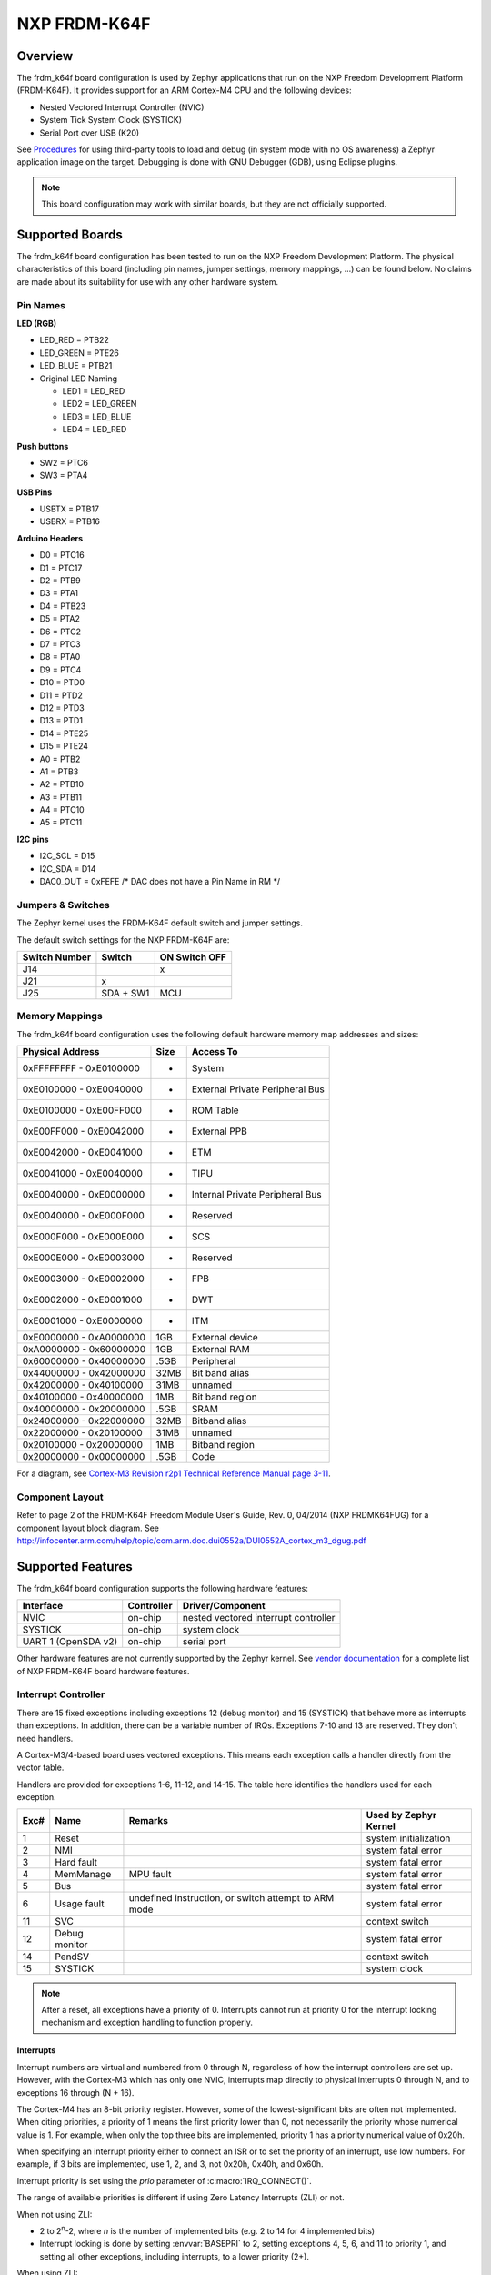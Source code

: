 .. _frdm_k64f:

NXP FRDM-K64F
###################

Overview
********

The frdm_k64f board configuration is used by Zephyr applications
that run on the NXP Freedom Development Platform (FRDM-K64F).
It provides support for an ARM Cortex-M4 CPU and the following devices:

* Nested Vectored Interrupt Controller (NVIC)

* System Tick System Clock (SYSTICK)

* Serial Port over USB (K20)

See `Procedures`_ for using third-party tools to load
and debug (in system mode with no OS awareness) a
Zephyr application image on the target. Debugging is
done with GNU Debugger (GDB), using Eclipse plugins.

.. note::
   This board configuration may work with similar boards,
   but they are not officially supported.

Supported Boards
****************

The frdm_k64f board configuration has been tested to run on the
NXP Freedom Development Platform.  The physical characteristics of
this board (including pin names, jumper settings, memory mappings, ...)
can be found below.  No claims are made about its suitability for use with
any other hardware system.

Pin Names
=========

**LED (RGB)**

* LED_RED = PTB22
* LED_GREEN = PTE26
* LED_BLUE = PTB21
* Original LED Naming

  * LED1 = LED_RED
  * LED2 = LED_GREEN
  * LED3 = LED_BLUE
  * LED4 = LED_RED

**Push buttons**

* SW2 = PTC6
* SW3 = PTA4

**USB Pins**

* USBTX = PTB17
* USBRX = PTB16

**Arduino Headers**

* D0 = PTC16
* D1 = PTC17
* D2 = PTB9
* D3 = PTA1
* D4 = PTB23
* D5 = PTA2
* D6 = PTC2
* D7 = PTC3
* D8 = PTA0
* D9 = PTC4
* D10 = PTD0
* D11 = PTD2
* D12 = PTD3
* D13 = PTD1
* D14 = PTE25
* D15 = PTE24
* A0 = PTB2
* A1 = PTB3
* A2 = PTB10
* A3 = PTB11
* A4 = PTC10
* A5 = PTC11

**I2C pins**

* I2C_SCL = D15
* I2C_SDA = D14
* DAC0_OUT = 0xFEFE /\* DAC does not have a Pin Name in RM \*/

Jumpers & Switches
==================

The Zephyr kernel uses the FRDM-K64F default switch and jumper settings.

The default switch settings for the NXP FRDM-K64F are:

+---------------+------------+---------------+
| Switch Number | Switch     | ON Switch OFF |
+===============+============+===============+
|  J14          |            |      x        |
+---------------+------------+---------------+
|  J21          |     x      |               |
+---------------+------------+---------------+
|  J25          | SDA + SW1  |      MCU      |
+---------------+------------+---------------+

Memory Mappings
===============

The frdm_k64f board configuration uses the
following default hardware memory map addresses and sizes:

+--------------------------+---------+------------------+
| Physical Address         | Size    | Access To        |
+==========================+=========+==================+
| 0xFFFFFFFF - 0xE0100000  |    -    | System           |
+--------------------------+---------+------------------+
| 0xE0100000 - 0xE0040000  |    -    | External Private |
|                          |         | Peripheral Bus   |
+--------------------------+---------+------------------+
| 0xE0100000 - 0xE00FF000  |    -    | ROM Table        |
+--------------------------+---------+------------------+
| 0xE00FF000 - 0xE0042000  |    -    | External PPB     |
+--------------------------+---------+------------------+
| 0xE0042000 - 0xE0041000  |    -    | ETM              |
+--------------------------+---------+------------------+
| 0xE0041000 - 0xE0040000  |    -    | TIPU             |
+--------------------------+---------+------------------+
| 0xE0040000 - 0xE0000000  |    -    | Internal Private |
|                          |         | Peripheral Bus   |
+--------------------------+---------+------------------+
| 0xE0040000 - 0xE000F000  |    -    | Reserved         |
+--------------------------+---------+------------------+
| 0xE000F000 - 0xE000E000  |    -    | SCS              |
+--------------------------+---------+------------------+
| 0xE000E000 - 0xE0003000  |    -    | Reserved         |
+--------------------------+---------+------------------+
| 0xE0003000 - 0xE0002000  |    -    | FPB              |
+--------------------------+---------+------------------+
| 0xE0002000 - 0xE0001000  |    -    | DWT              |
+--------------------------+---------+------------------+
| 0xE0001000 - 0xE0000000  |    -    | ITM              |
+--------------------------+---------+------------------+
| 0xE0000000 - 0xA0000000  |   1GB   | External device  |
+--------------------------+---------+------------------+
| 0xA0000000 - 0x60000000  |   1GB   | External RAM     |
+--------------------------+---------+------------------+
| 0x60000000 - 0x40000000  |  .5GB   | Peripheral       |
+--------------------------+---------+------------------+
| 0x44000000 - 0x42000000  |  32MB   | Bit band alias   |
+--------------------------+---------+------------------+
| 0x42000000 - 0x40100000  |  31MB   | unnamed          |
+--------------------------+---------+------------------+
| 0x40100000 - 0x40000000  |   1MB   | Bit band region  |
+--------------------------+---------+------------------+
| 0x40000000 - 0x20000000  |  .5GB   | SRAM             |
+--------------------------+---------+------------------+
| 0x24000000 - 0x22000000  |  32MB   | Bitband alias    |
+--------------------------+---------+------------------+
| 0x22000000 - 0x20100000  |  31MB   | unnamed          |
+--------------------------+---------+------------------+
| 0x20100000 - 0x20000000  |   1MB   | Bitband region   |
+--------------------------+---------+------------------+
| 0x20000000 - 0x00000000  |  .5GB   | Code             |
+--------------------------+---------+------------------+

For a diagram, see  `Cortex-M3 Revision r2p1 Technical Reference Manual page 3-11`_.

.. _Cortex-M3 Revision r2p1 Technical Reference Manual page 3-11: http://infocenter.arm.com/help/index.jsp?topic=/com.arm.doc.ddi0337h/index.

Component Layout
================

Refer to page 2 of the FRDM-K64F Freedom Module User's Guide,
Rev. 0, 04/2014 (NXP FRDMK64FUG) for a component layout
block diagram. See
http://infocenter.arm.com/help/topic/com.arm.doc.dui0552a/DUI0552A_cortex_m3_dgug.pdf

Supported Features
******************

The frdm_k64f board configuration supports the following
hardware features:

+--------------+------------+----------------------+
| Interface    | Controller | Driver/Component     |
+==============+============+======================+
| NVIC         | on-chip    | nested vectored      |
|              |            | interrupt controller |
+--------------+------------+----------------------+
| SYSTICK      | on-chip    | system clock         |
+--------------+------------+----------------------+
| UART  1      | on-chip    | serial port          |
| (OpenSDA v2) |            |                      |
+--------------+------------+----------------------+


Other hardware features are not currently supported by the Zephyr kernel.
See `vendor documentation`_ for a complete list of
NXP FRDM-K64F board hardware features.

.. _vendor documentation: http://infocenter.arm.com/help/topic/com.arm.doc.dui0552a/DUI0552A_cortex_m3_dgug.pdf


Interrupt Controller
====================

There are 15 fixed exceptions including exceptions 12 (debug
monitor) and 15 (SYSTICK) that behave more as interrupts
than exceptions. In addition, there can be a variable number
of IRQs. Exceptions 7-10 and 13 are reserved. They don't need
handlers.

A Cortex-M3/4-based board uses vectored exceptions. This
means each exception calls a handler directly from the
vector table.

Handlers are provided for exceptions 1-6, 11-12, and 14-15.
The table here identifies the handlers used for each exception.

+------+------------+----------------+--------------------------+
| Exc# | Name       | Remarks        | Used by Zephyr Kernel    |
+======+============+================+==========================+
| 1    | Reset      |                | system initialization    |
+------+------------+----------------+--------------------------+
| 2    | NMI        |                | system fatal error       |
+------+------------+----------------+--------------------------+
| 3    | Hard fault |                | system fatal error       |
+------+------------+----------------+--------------------------+
| 4    | MemManage  | MPU fault      | system fatal error       |
+------+------------+----------------+--------------------------+
| 5    | Bus        |                | system fatal error       |
+------+------------+----------------+--------------------------+
| 6    | Usage      | undefined      | system fatal error       |
|      | fault      | instruction,   |                          |
|      |            | or switch      |                          |
|      |            | attempt to ARM |                          |
|      |            | mode           |                          |
+------+------------+----------------+--------------------------+
| 11   | SVC        |                | context switch           |
+------+------------+----------------+--------------------------+
| 12   | Debug      |                | system fatal error       |
|      | monitor    |                |                          |
+------+------------+----------------+--------------------------+
| 14   | PendSV     |                | context switch           |
+------+------------+----------------+--------------------------+
| 15   | SYSTICK    |                | system clock             |
+------+------------+----------------+--------------------------+

.. note::
   After a reset, all exceptions have a priority of 0.
   Interrupts cannot run at priority 0 for the interrupt
   locking mechanism and exception handling to function properly.

Interrupts
----------

Interrupt numbers are virtual and numbered from 0 through N,
regardless of how the interrupt controllers are set up.
However, with the Cortex-M3 which has only one NVIC, interrupts map
directly to physical interrupts 0 through N, and to exceptions
16 through (N + 16).

The Cortex-M4 has an 8-bit priority register. However, some of the
lowest-significant bits are often not implemented. When citing
priorities, a priority of 1 means the first priority lower than 0,
not necessarily the priority whose numerical value is 1.
For example, when only the top three bits are implemented,
priority 1 has a priority numerical value of 0x20h.

When specifying an interrupt priority either to connect
an ISR or to set the priority of an interrupt, use low numbers.
For example, if 3 bits are implemented, use 1, 2, and 3,
not 0x20h, 0x40h, and 0x60h.

Interrupt priority is set using the *prio* parameter of
:c:macro:`IRQ_CONNECT()`.

The range of available priorities is different if using Zero Latency Interrupts
(ZLI) or not.

When not using ZLI:

* 2 to 2\ :sup:`n`\ -2, where *n* is the number of implemented bits
  (e.g. 2 to 14 for 4 implemented bits)

* Interrupt locking is done by setting :envvar:`BASEPRI` to 2, setting
  exceptions 4, 5, 6, and 11 to priority 1, and setting all other exceptions,
  including interrupts, to a lower priority (2+).

When using ZLI:

* 3 to 2\ :sup:`n`\ -2, where *n* is the number of implemented bits
  (e.g. 3 to 6 for 3 implemented bits)

* Interrupt locking is done by setting :envvar:`BASEPRI` to 3, setting
  exceptions 4, 5, 6, and 11 to priority 1, setting ZLI interupts to priority 2
  and setting all other exceptions, including interrupts, to a lower priority
  (3+).

.. note::
   The hard fault exception is always kept at priority 0 so that it is
   allowed to occur while handling another exception.

.. note::
   The PendSV exception is always installed at the lowest priority
   available, and that priority level is thus not avaialble to other
   exceptions and interrupts.

Interrupt Tables
----------------

There are a number of ways of setting up the interrupt
table depending on the range of flexibility and performance
needed. The two following kconfig options drive the interrupt
table options:

:option:`CONFIG_SW_ISR_TABLE` and :option:`CONFIG_SW_ISR_TABLE_DYNAMIC`

Depending on whether static tables are provided by the platform
configuration or by the application, two other kconfig options
are available:

:option:`CONFIG_SW_ISR_TABLE_STATIC_CUSTOM` and
:option:`CONFIG_IRQ_VECTOR_TABLE_CUSTOM`

The following interrupt table scenarios exist:

:option:`CONFIG_SW_ISR_TABLE`\=y, :option:`CONFIG_SW_ISR_TABLE_DYNAMIC`\=y

   For maximum ease of use, maximum flexibility, a larger
   footprint, and weaker performance.

   This is the default setup. The vector table is static
   and uses the same handler for all entries. The handler
   finds out at runtime what interrupt is running and
   invokes the correct ISR. An argument is passed to the
   ISR when the ISR is connected.

   The table, in the data section and therefore in SRAM,
   has one entry per interrupt request (IRQ) in the vector
   table. An entry in that table consists of two words, one
   for the ISR and one for the argument. The table size,
   calculated by multiplying the number of interrupts by 8
   bytes, can add significant overhead.

   In this scenario, some demuxing must take place which
   causes a delay before the ISR runs. On the plus side,
   the vector table can be automatically generated by the Zephyr kernel.
   Also, an argument can be passed to the ISR, allowing
   multiple devices of the same type to share the same ISR.
   Sharing an ISR can potentially save as much, or even more,
   memory than a software table implementation might save.

   Another plus is that the vector table is able to take
   care of the exception handling epilogue because the
   handler is installed directly in the vector table.

:option:`CONFIG_SW_ISR_TABLE`\=y, :option:`CONFIG_SW_ISR_TABLE_DYNAMIC`\=n
   For advanced use, medium flexibility, a medium footprint,
   and medium performance.

   In this setup, the software table exists, but it is static
   and pre-populated. ISRs can have arguments with an automatic
   exception handling epilogue. Table pre-population provides
   better boot performance because there is no call to
   :c:func:`irq_connect` during boot up; however,
   the user must provide a file to override the platform's
   default ISR table defined in :file:`sw_isr_table.S`.
   This file must contain the :makevar:`_sw_isr_table[]`
   variable initialized with each interrupt's ISR. The variable
   is an array of type struct _IsrTableEntry. When a user
   provides their own :file:`sw_isr_table.c`, the type can be found
   by including :file:`sw_isr_table.h`.

:option:`CONFIG_SW_ISR_TABLE`\=n
   For advanced use, no flexibility, the best footprint, and
   the best performance.

   In this setup, there is no software table. ISRs are installed
   directly in the vector table using the **_irq_vector_table** symbol
   in the .irq_vector_table section. The symbol resolves to an
   array of words containing the addresses of ISRs. The linker
   script puts that section directly
   after the section containing the first 16 exception vectors
   (.exc_vector_table) to form the full vector table in ROM.
   An example of this can be found in the platform's
   :file:`irq_vector_table.c`.  Because ISRs
   hook directly into the vector table, this setup gives the best
   possible performance regarding latency when handling interrupts.

   When the ISR is hooked directly to the vector, the ISR
   must manually invoke the :c:func:`_IntExit()` function
   as its very last action.

.. note::
   This configuration prevents the use of tickless idle.

:option:`CONFIG_SW_ISR_TABLE`\=y, :option:`CONFIG_SW_ISR_TABLE_STATIC_CUSTOM`\=y
   For overriding the static ISR tables defined by the platform:

   In this setup, the platform provides the **_irq_vector_table**
   symbol and data in :file:`sw_isr_table.s`.

:option:`CONFIG_SW_ISR_TABLE`\=n, :option:`CONFIG_IRQ_VECTOR_TABLE_CUSTOM`\=y
   In this setup, the platform provides the **_irq_vector_table** symbol
   and data in `irq_vector_table.c`.

Configuration Options
=====================

:option:`CONFIG_LDREX_STREX_AVAILABLE`
      Set to 'n' when the ldrex/strex instructions are not available.

:option:`CONFIG_DATA_ENDIANNESS_LITTLE`
      Set to 'n' when the data sections are big endian.

:option:`CONFIG_STACK_ALIGN_DOUBLE_WORD`
      Set to 'n' only when there is a good reason to do it.

:option:`CONFIG_NUM_IRQ_PRIO_BITS`
      The board configuration sets this to the correct value for the board
      ("4" for FRDM board, IIRC).

:option:`CONFIG_RUNTIME_NMI`
      The kernel provides a simple NMI handler that simply
      hangs in a tight loop if triggered. This fills the
      requirement that there must be an NMI handler installed
      when the CPU boots.If a custom handler is needed,
      enable this option and attach it via _NmiHandlerSet().

:option:`CONFIG_NUM_IRQS`
      The board configuration sets this value to the correct number of
      interrupts available on the board. The default is '34'.

:option:`CONFIG_SW_ISR_TABLE`
      Set to 'n' when the board configuration does not provide one.

:option:`CONFIG_SW_ISR_TABLE_DYNAMIC`
      Set to 'n' to override the default.

System Clock
============
FRDM-K64F uses an external oscillator/resonator.
It can have a frequency range of 32.768 KHz to 50 MHz.

Serial Port
===========

The FRDM_K64F board has a single out-of-the-box available
serial communication channel that uses the CPU's UART0.
It is connected via a "USB Virtual Serial Port"
over the OpenSDA USB connection.

See the `Procedures`_ in the next section for instruction
on how to direct output from the board to a console.

Procedures
**********

Use the following procedures:

* `Loading a Project Image with FRDM K64F firmware`_

* `Installing Hardware Debug Support on the Host and Target`_

* `Installing the IDE and Eclipse Plug-ins`_

* `Configuring the J-Link Debugger`_

* `Programming Flash with J-link`_

Loading a Project Image with FRDM K64F Firmware
===============================================

Load a project image with FRDM K64F firmware from the mbed project
if you only need to load and run an image without debug tools.
FRDM K64F firmware is available for the board (and may already be
pre-installed).


Prerequisite
------------

Although FRDM K64F firmware may be pre-installed on the
FRDM_K64F, you must replace it with the latest version.

Steps
-----

1. Go to the `FRDM K64F firmware instructions
   <http://developer.mbed.org/handbook/Firmware-FRDM-K64F>`_.

2. Download the lastest version of the FRDM K64F firmware from the mbed project.

3. Update the FRDM K64F firmware using the following `online
   instructions <http://developer.mbed.org/handbook/Firmware-FRDM-K64F>`_:

    a) *Enter Bootloader mode*.
    b) *Update Using Windows and Linux*.
    c) *Power Down, Power Up*.

3. Follow the online instructions to `Connect the microcontroller to a PC
   <https://developer.mbed.org/platforms/frdm-k64f/#pc-configuration>`_.

    a) *Connect your microcontroller to a PC*.
    b) *Click the MBED.HTM link to log in*.

4. Follow the online instructions to `Configure a terminal application
   <http://mbed.org/handbook/Terminals>`_.

    a) *Install a Terminal Application*.
    b) *Setup the Connection Use COMx at 8-N-1 with 115200 baud*.

   The Status light on the FRDM K64F Microcontroller flickers
   when you type in the terminal application.

5. Configure the host to run a progam binary using the online instructions
   `Downloading a Program
   <http://mbed.org/platforms/frdm-k64f/#pc-configuration>`_.

    a) *Save a program binary (.bin) to the FRDM Platform*.
    b) *Press the Reset button*.
    c) *Download a program binary*.

6. Disconnect and re-connect the terminal serial port
   connection after copying each :file:`.bin` file.

Installing Hardware Debug Support on the Host and Target
========================================================

.. Caution::
   Debug firmware and FRDM K64F firmware cannot be used together.
   Debug firmware overwrites FRDM K64F firmware when installed.


Install hardware debug support on the host and target to use debug tools.

Prerequisites
-------------

* You understand that Segger does not warranty or support OpenSDA V2 firmware.

* You comply with all OpenSDA V2 firmware conditions of use, but particularly:

    - Use with NXP target devices only. Use with other devices
          is prohibited and illegal.

    - Use with evaluation boards only; not with custom hardware.

    - Use for development and/or evaluation purposes only.

* You have licensed J-Link firmware.

* You have USB drivers for J-Links with VCOM support.


Steps
-----

1.  Go to the `J-Link
    <https://www.segger.com/jlink-software.html>`_ site.

2.  Locate the section, **J-Link software &
    documentation pack for Linux ARM systems** and
    click the **Download** button for **Software and
    documentation pack for Linux ARM systems V5.00b**.

3.  Go to `Segger OpenSDA <https://www.segger.com/opensda.html>`_.

4.  Download :file:`JLink_OpenSDA_V2_2015-04-23.zip`.

5.  Install the :program:`USB Driver for J-Link with Virtual COM
    Port` on the PC.

6.  Extract the OpenSDA image from the download.

7.  Press and hold the board **Reset** button while
    connecting the board to the PC with a USB cable.

    The OpenSDA platform starts in MSD mode.

8.  From the PC, drag & drop the :file:`.sda/.bin` file to
    the board to load the firmware.

9.  Disconnect and reconnect the board.

    The OpenSDA platform is now available on the PC as a
    J-Link appearance.

10. Run the :program:`J-Link Commander` (JLinkExe on Linux)
    program on the PC to test if the J-Link connects
    to the target.

Installing the IDE and Eclipse Plug-ins
=======================================

Install the GNU ARM Eclipse plug-in to debug with J-Link
in an Eclipse environment.


Prerequisites
-------------

* You already have the GDB Server and J-Link
  Commander utility you downloaded with the
  `Software and documentation pack for Linux ARM systems V5
  <https://www.segger.com/jlink-software.html>`_.

* Review the `GNU Tools for ARM Embedded Processors
  <https://launchpad.net/gcc-arm-embedded>`_ documentation.


Steps
-----

1.  Download and install a Linux version of `Eclipse IDE for
    C/C++ Developers
    <https://www.eclipse.org/downloads/packages/eclipse-ide-cc-developers/lunasr2>`_
    if you do not have Eclipse installed already.

2.  Download and install the
    `GNU ARM Eclipse Plug-ins <http://sourceforge.net/projects/gnuarmeclipse/>`_,
    and follow the online instructions
    `<http://gnuarmeclipse.livius.net/blog/>`_.

3.  Follow the online instructions to install the
    `GDB Server <https://www.segger.com/jlink-gdb-server.html>`_.

4.  Download and install the
    `GCC, the GNU Compiler Collection <https://gcc.gnu.org/>`_.
    [This step does not apply to Wind River customers.]

5.  Download and install `GDB: The GNU Project Debugger
    <http://www.gnu.org/software/gdb/download/>`_.
    [This step does not apply to Wind River customers.]

6.  Download and install the `J-Link hardware debugging
    Eclipse plug-in <http://gnuarmeclipse.livius.net/blog/jlink-debugging/>`_.



Configuring the J-Link Debugger
===============================

Configure the J-Link Debugger to work with all the software installed.


Prerequisites
-------------

* The `J-Link hardware debugging Eclipse plug-in
  <http://gnuarmeclipse.livius.net/blog/jlink-debugging/>`_ page is open.


Steps
-----

1.  Follow the online configuration instructions that
    should be open already from the previous procedure,
    then optimize the configuration using the remaining
    steps in this procedure.

2.  Create an empty C project.

3.  Create a reference to the project.

    a) In the **Eclipse** menu, select **Run ->
       Debug Configurations -> C/C++Application -> Main**.

    b) Click the Project: **Browse** button and select the
       project you created a reference to.

    c) Click the C/C++Application: **Browse** button and select
       an existing ELF or binary file.

    d) Deselect **Enable auto build** and click **Apply**.

4.  Select the **Common** tab.

5.  In the **Save as:** field, type `Local file` and
    click **Apply**.

6.  Select the **Debugger** tab.

7.  In the **Executable:** field, type the path to the GDB installation.

8.  In the **Device name:** field, type `MK64FN1M0xxx12`
    and click **Apply**.

9.  Select the **Startup** tab.

10. Deselect **SWO Enable**.

11. Deselect **Enable semihosting**.

12. Select :guilabel:`Load symbols`.

13. Click **Use File** and type the name of a Zephyr
    .elf file.

14. Click **Apply**.

Programming Flash with J-link
=============================

Program Flash with J-Link to run the an image directly
from the shell.


Prerequisites
-------------

* Have the Zephyr application image file saved as a binary file.
  (The build should have created this binary file automatically.)


Steps
-----

1.  In a console, change directory to the J-Link installation directory.

2.  At the *J-Link>* prompt, enter::

       exec device = MK64FN1M0xxx12

3.  Enter::

       loadbin [filename], [addr]

    Example: ``loadbin zephyr.bin, 0x0``

4.  Enter::

       verifybin [filename],[addr]

    Example: ``verifybin zephyr.bin, 0x0``

5.  To reset the target, enter::

       r

6.  To start the image running directly from the shell, enter::

       g

7.  To stop the image from running, enter::

       h

Known Problems and Limitations
******************************

There is no support for the following:

* Memory protection through optional MPU.
  However, using a XIP kernel effectively provides
  TEXT/RODATA write protection in ROM.

* SRAM at addresses 0x1FFF0000-0x1FFFFFFF

* Writing to the hardware's flash memory

Bibliography
************

1. The Definitive Guide to the ARM Cortex-M3,
   Second Edition by Joseph Yiu (ISBN?978-0-12-382090-7)
2. ARMv7-M Architecture Technical Reference Manual
   (ARM DDI 0403D ID021310)
3. Procedure Call Standard for the ARM Architecture
   (ARM IHI 0042E, current through ABI release 2.09,
   2012/11/30)
4. Cortex-M3 Revision r2p1 Technical Reference Manual
   (ARM DDI 0337I ID072410)
5. Cortex-M4 Revision r0p1 Technical Reference Manual
   (ARM DDI 0439D ID061113)
6. Cortex-M3 Devices Generic User Guide
   (ARM DUI 0052A ID121610)
7. K64 Sub-Family Reference Manual, Rev. 2, January 2014
   (NXP K64P144M120SF5RM)
8. FRDM-K64F Freedom Module User's Guide, Rev. 0, 04/2014
   (NXP FRDMK64FUG)
